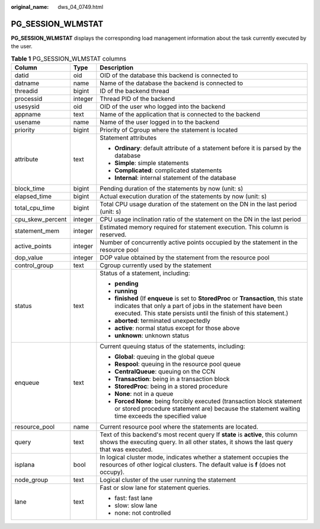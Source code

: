 :original_name: dws_04_0749.html

.. _dws_04_0749:

PG_SESSION_WLMSTAT
==================

**PG_SESSION_WLMSTAT** displays the corresponding load management information about the task currently executed by the user.

.. table:: **Table 1** PG_SESSION_WLMSTAT columns

   +-----------------------+-----------------------+--------------------------------------------------------------------------------------------------------------------------------------------------------------------------------------------------------------------------+
   | Column                | Type                  | Description                                                                                                                                                                                                              |
   +=======================+=======================+==========================================================================================================================================================================================================================+
   | datid                 | oid                   | OID of the database this backend is connected to                                                                                                                                                                         |
   +-----------------------+-----------------------+--------------------------------------------------------------------------------------------------------------------------------------------------------------------------------------------------------------------------+
   | datname               | name                  | Name of the database the backend is connected to                                                                                                                                                                         |
   +-----------------------+-----------------------+--------------------------------------------------------------------------------------------------------------------------------------------------------------------------------------------------------------------------+
   | threadid              | bigint                | ID of the backend thread                                                                                                                                                                                                 |
   +-----------------------+-----------------------+--------------------------------------------------------------------------------------------------------------------------------------------------------------------------------------------------------------------------+
   | processid             | integer               | Thread PID of the backend                                                                                                                                                                                                |
   +-----------------------+-----------------------+--------------------------------------------------------------------------------------------------------------------------------------------------------------------------------------------------------------------------+
   | usesysid              | oid                   | OID of the user who logged into the backend                                                                                                                                                                              |
   +-----------------------+-----------------------+--------------------------------------------------------------------------------------------------------------------------------------------------------------------------------------------------------------------------+
   | appname               | text                  | Name of the application that is connected to the backend                                                                                                                                                                 |
   +-----------------------+-----------------------+--------------------------------------------------------------------------------------------------------------------------------------------------------------------------------------------------------------------------+
   | usename               | name                  | Name of the user logged in to the backend                                                                                                                                                                                |
   +-----------------------+-----------------------+--------------------------------------------------------------------------------------------------------------------------------------------------------------------------------------------------------------------------+
   | priority              | bigint                | Priority of Cgroup where the statement is located                                                                                                                                                                        |
   +-----------------------+-----------------------+--------------------------------------------------------------------------------------------------------------------------------------------------------------------------------------------------------------------------+
   | attribute             | text                  | Statement attributes                                                                                                                                                                                                     |
   |                       |                       |                                                                                                                                                                                                                          |
   |                       |                       | -  **Ordinary**: default attribute of a statement before it is parsed by the database                                                                                                                                    |
   |                       |                       |                                                                                                                                                                                                                          |
   |                       |                       | -  **Simple**: simple statements                                                                                                                                                                                         |
   |                       |                       | -  **Complicated**: complicated statements                                                                                                                                                                               |
   |                       |                       | -  **Internal**: internal statement of the database                                                                                                                                                                      |
   +-----------------------+-----------------------+--------------------------------------------------------------------------------------------------------------------------------------------------------------------------------------------------------------------------+
   | block_time            | bigint                | Pending duration of the statements by now (unit: s)                                                                                                                                                                      |
   +-----------------------+-----------------------+--------------------------------------------------------------------------------------------------------------------------------------------------------------------------------------------------------------------------+
   | elapsed_time          | bigint                | Actual execution duration of the statements by now (unit: s)                                                                                                                                                             |
   +-----------------------+-----------------------+--------------------------------------------------------------------------------------------------------------------------------------------------------------------------------------------------------------------------+
   | total_cpu_time        | bigint                | Total CPU usage duration of the statement on the DN in the last period (unit: s)                                                                                                                                         |
   +-----------------------+-----------------------+--------------------------------------------------------------------------------------------------------------------------------------------------------------------------------------------------------------------------+
   | cpu_skew_percent      | integer               | CPU usage inclination ratio of the statement on the DN in the last period                                                                                                                                                |
   +-----------------------+-----------------------+--------------------------------------------------------------------------------------------------------------------------------------------------------------------------------------------------------------------------+
   | statement_mem         | integer               | Estimated memory required for statement execution. This column is reserved.                                                                                                                                              |
   +-----------------------+-----------------------+--------------------------------------------------------------------------------------------------------------------------------------------------------------------------------------------------------------------------+
   | active_points         | integer               | Number of concurrently active points occupied by the statement in the resource pool                                                                                                                                      |
   +-----------------------+-----------------------+--------------------------------------------------------------------------------------------------------------------------------------------------------------------------------------------------------------------------+
   | dop_value             | integer               | DOP value obtained by the statement from the resource pool                                                                                                                                                               |
   +-----------------------+-----------------------+--------------------------------------------------------------------------------------------------------------------------------------------------------------------------------------------------------------------------+
   | control_group         | text                  | Cgroup currently used by the statement                                                                                                                                                                                   |
   +-----------------------+-----------------------+--------------------------------------------------------------------------------------------------------------------------------------------------------------------------------------------------------------------------+
   | status                | text                  | Status of a statement, including:                                                                                                                                                                                        |
   |                       |                       |                                                                                                                                                                                                                          |
   |                       |                       | -  **pending**                                                                                                                                                                                                           |
   |                       |                       | -  **running**                                                                                                                                                                                                           |
   |                       |                       | -  **finished** (If **enqueue** is set to **StoredProc** or **Transaction**, this state indicates that only a part of jobs in the statement have been executed. This state persists until the finish of this statement.) |
   |                       |                       | -  **aborted**: terminated unexpectedly                                                                                                                                                                                  |
   |                       |                       | -  **active**: normal status except for those above                                                                                                                                                                      |
   |                       |                       | -  **unknown**: unknown status                                                                                                                                                                                           |
   +-----------------------+-----------------------+--------------------------------------------------------------------------------------------------------------------------------------------------------------------------------------------------------------------------+
   | enqueue               | text                  | Current queuing status of the statements, including:                                                                                                                                                                     |
   |                       |                       |                                                                                                                                                                                                                          |
   |                       |                       | -  **Global**: queuing in the global queue                                                                                                                                                                               |
   |                       |                       | -  **Respool**: queuing in the resource pool queue                                                                                                                                                                       |
   |                       |                       | -  **CentralQueue**: queuing on the CCN                                                                                                                                                                                  |
   |                       |                       | -  **Transaction**: being in a transaction block                                                                                                                                                                         |
   |                       |                       | -  **StoredProc**: being in a stored procedure                                                                                                                                                                           |
   |                       |                       | -  **None**: not in a queue                                                                                                                                                                                              |
   |                       |                       | -  **Forced None**: being forcibly executed (transaction block statement or stored procedure statement are) because the statement waiting time exceeds the specified value                                               |
   +-----------------------+-----------------------+--------------------------------------------------------------------------------------------------------------------------------------------------------------------------------------------------------------------------+
   | resource_pool         | name                  | Current resource pool where the statements are located.                                                                                                                                                                  |
   +-----------------------+-----------------------+--------------------------------------------------------------------------------------------------------------------------------------------------------------------------------------------------------------------------+
   | query                 | text                  | Text of this backend's most recent query If **state** is **active**, this column shows the executing query. In all other states, it shows the last query that was executed.                                              |
   +-----------------------+-----------------------+--------------------------------------------------------------------------------------------------------------------------------------------------------------------------------------------------------------------------+
   | isplana               | bool                  | In logical cluster mode, indicates whether a statement occupies the resources of other logical clusters. The default value is **f** (does not occupy).                                                                   |
   +-----------------------+-----------------------+--------------------------------------------------------------------------------------------------------------------------------------------------------------------------------------------------------------------------+
   | node_group            | text                  | Logical cluster of the user running the statement                                                                                                                                                                        |
   +-----------------------+-----------------------+--------------------------------------------------------------------------------------------------------------------------------------------------------------------------------------------------------------------------+
   | lane                  | text                  | Fast or slow lane for statement queries.                                                                                                                                                                                 |
   |                       |                       |                                                                                                                                                                                                                          |
   |                       |                       | -  fast: fast lane                                                                                                                                                                                                       |
   |                       |                       | -  slow: slow lane                                                                                                                                                                                                       |
   |                       |                       | -  none: not controlled                                                                                                                                                                                                  |
   +-----------------------+-----------------------+--------------------------------------------------------------------------------------------------------------------------------------------------------------------------------------------------------------------------+
